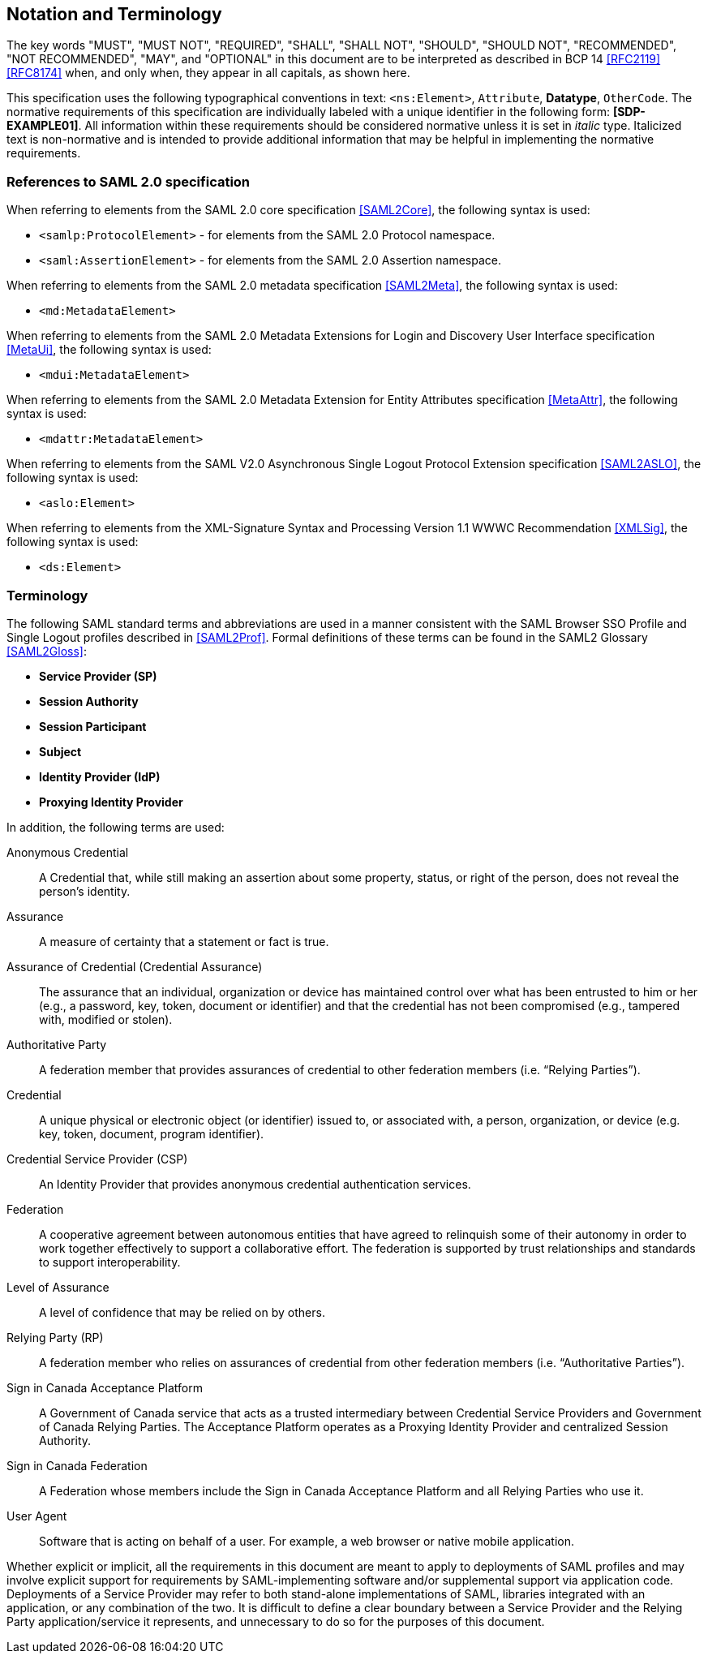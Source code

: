 == Notation and Terminology

The key words "MUST", "MUST NOT", "REQUIRED", "SHALL", "SHALL NOT", "SHOULD",
"SHOULD NOT", "RECOMMENDED", "NOT RECOMMENDED", "MAY", and "OPTIONAL" in this
document are to be interpreted as described in BCP 14 <<RFC2119>> <<RFC8174>>
when, and only when, they appear in all capitals, as shown here.

This specification uses the following typographical conventions in text:
`<ns:Element>`, `Attribute`, **Datatype**, `OtherCode`. The normative
requirements of this specification are individually labeled with a unique
identifier in the following form: *[SDP-EXAMPLE01]*. All information within
these requirements should be considered normative unless it is set in _italic_
type.  Italicized text is non-normative and is intended to provide additional
information that may be helpful in implementing the normative requirements.

=== References to SAML 2.0 specification

When referring to elements from the SAML 2.0 core specification <<SAML2Core>>,
the following syntax is used:

* `<samlp:ProtocolElement>` - for elements from the SAML 2.0 Protocol namespace.
* `<saml:AssertionElement>` - for elements from the SAML 2.0 Assertion
namespace.

When referring to elements from the SAML 2.0 metadata specification
<<SAML2Meta>>, the following syntax is used:

* `<md:MetadataElement>`

When referring to elements from the SAML 2.0 Metadata Extensions for Login and
Discovery User Interface specification <<MetaUi>>, the following syntax is used:

* `<mdui:MetadataElement>`

When referring to elements from the SAML 2.0 Metadata Extension for Entity
Attributes specification <<MetaAttr>>, the following syntax is used:

* `<mdattr:MetadataElement>`

When referring to elements from the SAML V2.0 Asynchronous Single Logout
Protocol Extension specification <<SAML2ASLO>>, the following syntax is used:

* `<aslo:Element>`

When referring to elements from the XML-Signature Syntax and Processing Version
1.1 WWWC Recommendation <<XMLSig>>, the following syntax is used:

* `<ds:Element>`

=== Terminology

The following SAML standard terms and abbreviations are used in a manner
consistent with the SAML Browser SSO Profile and Single Logout profiles
described in <<SAML2Prof>>. Formal definitions of these terms can be found in
the SAML2 Glossary <<SAML2Gloss>>:

* *Service Provider (SP)*
* *Session Authority*
* *Session Participant*
* *Subject*
* *Identity Provider (IdP)*
* *Proxying Identity Provider*


In addition, the following terms are used:

Anonymous Credential:: A Credential that, while still making an assertion about
some property, status, or right of the person, does not reveal the person's
identity.

Assurance:: A measure of certainty that a statement or fact is true.

Assurance of Credential (Credential Assurance):: The assurance that an
individual, organization or device has maintained control over what has been
entrusted to him or her (e.g., a password, key, token, document or identifier)
and that the credential has not been compromised (e.g., tampered with, modified
or stolen).

Authoritative Party:: A federation member that provides assurances of credential
 to other federation members (i.e. “Relying Parties”).

Credential:: A unique physical or electronic object (or identifier) issued to,
or associated with, a person, organization, or device (e.g. key, token,
document, program identifier).

Credential Service Provider (CSP):: An Identity Provider that provides anonymous
credential authentication services.

Federation:: A cooperative agreement between autonomous entities that have
agreed to relinquish some of their autonomy in order to work together
effectively to support a collaborative effort. The federation is supported by
trust relationships and standards to support interoperability.

Level of Assurance:: A level of confidence that may be relied on by others.

Relying Party (RP):: A federation member who relies on assurances of credential
from other federation members (i.e. “Authoritative Parties”).

Sign in Canada Acceptance Platform:: A Government of Canada service that acts as
a trusted intermediary between Credential Service Providers and Government of
Canada Relying Parties. The Acceptance Platform operates as a Proxying Identity
Provider and centralized Session Authority.

Sign in Canada Federation:: A Federation whose members include the Sign in
Canada Acceptance Platform and all Relying Parties who use it.

User Agent:: Software that is acting on behalf of a user. For example, a web
browser or native mobile application.


Whether explicit or implicit, all the requirements in this document are meant to
apply to deployments of SAML profiles and may involve explicit support for
requirements by SAML-implementing software and/or supplemental support via
application code. Deployments of a Service Provider may refer to both
stand-alone implementations of SAML, libraries integrated with an application,
or any combination of the two. It is difficult to define a clear boundary
between a Service Provider and the Relying Party application/service it
represents, and unnecessary to do so for the purposes of this document.